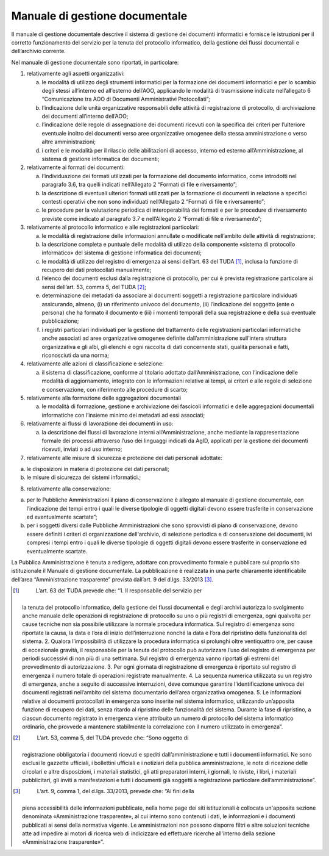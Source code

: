Manuale di gestione documentale
===============================

Il manuale di gestione documentale descrive il sistema di gestione dei
documenti informatici e fornisce le istruzioni per il corretto
funzionamento del servizio per la tenuta del protocollo informatico,
della gestione dei flussi documentali e dell’archivio corrente.

Nel manuale di gestione documentale sono riportati, in particolare:

1. relativamente agli aspetti organizzativi:

   a. le modalità di utilizzo degli strumenti informatici per la
      formazione dei documenti informatici e per lo scambio degli stessi
      all’interno ed all’esterno dell’AOO, applicando le modalità di
      trasmissione indicate nell’allegato 6 “Comunicazione tra AOO di
      Documenti Amministrativi Protocollati”;

   b. l’indicazione delle unità organizzative responsabili delle
      attività di registrazione di protocollo, di archiviazione dei
      documenti all’interno dell’AOO;

   c. l’indicazione delle regole di assegnazione dei documenti ricevuti
      con la specifica dei criteri per l’ulteriore eventuale inoltro dei
      documenti verso aree organizzative omogenee della stessa
      amministrazione o verso altre amministrazioni;

   d. i criteri e le modalità per il rilascio delle abilitazioni di
      accesso, interno ed esterno all’Amministrazione, al sistema di
      gestione informatica dei documenti;

2. relativamente ai formati dei documenti:

   a. l’individuazione dei formati utilizzati per la formazione del
      documento informatico, come introdotti nel paragrafo 3.6, tra
      quelli indicati nell’Allegato 2 “Formati di file e riversamento”;

   b. la descrizione di eventuali ulteriori formati utilizzati per la
      formazione di documenti in relazione a specifici contesti
      operativi che non sono individuati nell’Allegato 2 “Formati di
      file e riversamento”;

   c. le procedure per la valutazione periodica di interoperabilità dei
      formati e per le procedure di riversamento previste come indicato
      al paragrafo 3.7 e nell’Allegato 2 “Formati di file e
      riversamento”;

3. relativamente al protocollo informatico e alle registrazioni
   particolari:

   a. le modalità di registrazione delle informazioni annullate o
      modificate nell’ambito delle attività di registrazione;

   b. la descrizione completa e puntuale delle modalità di utilizzo
      della componente «sistema di protocollo informatico» del sistema
      di gestione informatica dei documenti;

   c. le modalità di utilizzo del registro di emergenza ai sensi
      dell’art. 63 del TUDA [1]_, inclusa la funzione di recupero dei
      dati protocollati manualmente;

   d. l’elenco dei documenti esclusi dalla registrazione di protocollo,
      per cui è prevista registrazione particolare ai sensi dell’art.
      53, comma 5, del TUDA [2]_;

   e. determinazione dei metadati da associare ai documenti soggetti a
      registrazione particolare individuati assicurando, almeno, (i) un
      riferimento univoco del documento, (ii) l’indicazione del soggetto
      (ente o persona) che ha formato il documento e (iii) i momenti
      temporali della sua registrazione e della sua eventuale
      pubblicazione;

   f. i registri particolari individuati per la gestione del trattamento
      delle registrazioni particolari informatiche anche associati ad
      aree organizzative omogenee definite dall’amministrazione
      sull’intera struttura organizzativa e gli albi, gli elenchi e ogni
      raccolta di dati concernente stati, qualità personali e fatti,
      riconosciuti da una norma;

4. relativamente alle azioni di classificazione e selezione:

   a. il sistema di classificazione, conforme al titolario adottato
      dall’Amministrazione, con l’indicazione delle modalità di
      aggiornamento, integrato con le informazioni relative ai tempi, ai
      criteri e alle regole di selezione e conservazione, con
      riferimento alle procedure di scarto;

5. relativamente alla formazione delle aggregazioni documentali

   a. le modalità di formazione, gestione e archiviazione dei fascicoli
      informatici e delle aggregazioni documentali informatiche con
      l’insieme minimo dei metadati ad essi associati;

6. relativamente ai flussi di lavorazione dei documenti in uso:

   a. la descrizione dei flussi di lavorazione interni
      all’Amministrazione, anche mediante la rappresentazione formale
      dei processi attraverso l’uso dei linguaggi indicati da AgID,
      applicati per la gestione dei documenti ricevuti, inviati o ad uso
      interno;

7. relativamente alle misure di sicurezza e protezione dei dati
   personali adottate:

a) le disposizioni in materia di protezione dei dati personali;

b) le misure di sicurezza dei sistemi informatici.;

8. relativamente alla conservazione:

a) per le Pubbliche Amministrazioni il piano di conservazione è allegato
   al manuale di gestione documentale, con l’indicazione dei tempi entro
   i quali le diverse tipologie di oggetti digitali devono essere
   trasferite in conservazione ed eventualmente scartate”;

b) per i soggetti diversi dalle Pubbliche Amministrazioni che sono
   sprovvisti di piano di conservazione, devono essere definiti i
   criteri di organizzazione dell'archivio, di selezione periodica e di
   conservazione dei documenti, ivi compresi i tempi entro i quali le
   diverse tipologie di oggetti digitali devono essere trasferite in
   conservazione ed eventualmente scartate.

La Pubblica Amministrazione è tenuta a redigere, adottare con
provvedimento formale e pubblicare sul proprio sito istituzionale il
Manuale di gestione documentale. La pubblicazione è realizzata in una
parte chiaramente identificabile dell’area “Amministrazione trasparente”
prevista dall’art. 9 del d.lgs. 33/2013 [3]_.

.. [1]
    L’art. 63 del TUDA prevede che: “1. Il responsabile del servizio per
   la tenuta del protocollo informatico, della gestione dei flussi
   documentali e degli archivi autorizza lo svolgimento anche manuale
   delle operazioni di registrazione di protocollo su uno o più registri
   di emergenza, ogni qualvolta per cause tecniche non sia possibile
   utilizzare la normale procedura informatica. Sul registro di
   emergenza sono riportate la causa, la data e l’ora di inizio
   dell’interruzione nonché la data e l’ora del ripristino della
   funzionalità del sistema. 2. Qualora l’impossibilità di utilizzare la
   procedura informatica si prolunghi oltre ventiquattro ore, per cause
   di eccezionale gravità, il responsabile per la tenuta del protocollo
   può autorizzare l’uso del registro di emergenza per periodi
   successivi di non più di una settimana. Sul registro di emergenza
   vanno riportati gli estremi del provvedimento di autorizzazione. 3.
   Per ogni giornata di registrazione di emergenza è riportato sul
   registro di emergenza il numero totale di operazioni registrate
   manualmente. 4. La sequenza numerica utilizzata su un registro di
   emergenza, anche a seguito di successive interruzioni, deve comunque
   garantire l’identificazione univoca dei documenti registrati
   nell’ambito del sistema documentario dell’area organizzativa
   omogenea. 5. Le informazioni relative ai documenti protocollati in
   emergenza sono inserite nel sistema informatico, utilizzando
   un’apposita funzione di recupero dei dati, senza ritardo al
   ripristino delle funzionalità del sistema. Durante la fase di
   ripristino, a ciascun documento registrato in emergenza viene
   attribuito un numero di protocollo del sistema informatico ordinario,
   che provvede a mantenere stabilmente la correlazione con il numero
   utilizzato in emergenza”.

.. [2]
    L’art. 53, comma 5, del TUDA prevede che: “Sono oggetto di
   registrazione obbligatoria i documenti ricevuti e spediti
   dall’amministrazione e tutti i documenti informatici. Ne sono esclusi
   le gazzette ufficiali, i bollettini ufficiali e i notiziari della
   pubblica amministrazione, le note di ricezione delle circolari e
   altre disposizioni, i materiali statistici, gli atti preparatori
   interni, i giornali, le riviste, i libri, i materiali pubblicitari,
   gli inviti a manifestazioni e tutti i documenti già soggetti a
   registrazione particolare dell’amministrazione”.

.. [3]
    L’art. 9, comma 1, del d.lgs. 33/2013, prevede che: “Ai fini della
   piena accessibilità delle informazioni pubblicate, nella home page
   dei siti istituzionali è collocata un'apposita sezione denominata
   «Amministrazione trasparente», al cui interno sono contenuti i dati,
   le informazioni e i documenti pubblicati ai sensi della normativa
   vigente. Le amministrazioni non possono disporre filtri e altre
   soluzioni tecniche atte ad impedire ai motori di ricerca web di
   indicizzare ed effettuare ricerche all'interno della sezione
   «Amministrazione trasparente»”.
